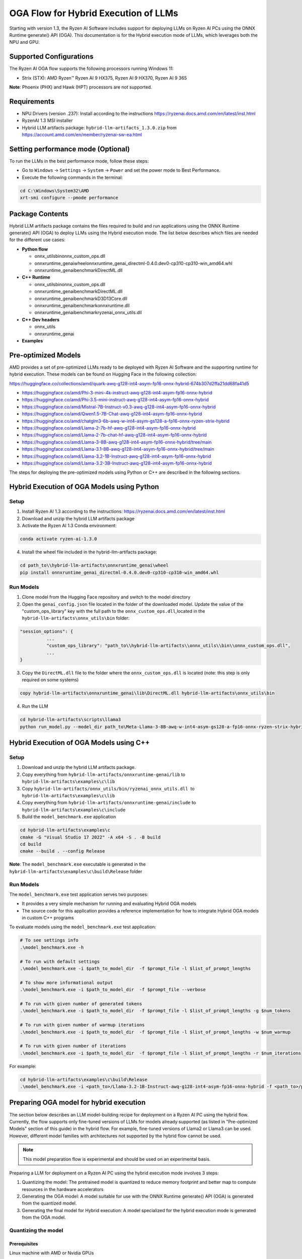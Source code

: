 #####################################
OGA Flow for Hybrid Execution of LLMs
#####################################

Starting with version 1.3, the Ryzen AI Software includes support for deploying LLMs on Ryzen AI PCs using the ONNX Runtime generate() API (OGA). This documentation is for the Hybrid execution mode of LLMs, which leverages both the NPU and GPU.

Supported Configurations
~~~~~~~~~~~~~~~~~~~~~~~~

The Ryzen AI OGA flow supports the following processors running Windows 11:

- Strix (STX): AMD Ryzen™ Ryzen AI 9 HX375, Ryzen AI 9 HX370, Ryzen AI 9 365

**Note**: Phoenix (PHX) and Hawk (HPT) processors are not supported.

Requirements
~~~~~~~~~~~~
- NPU Drivers (version .237): Install according to the instructions https://ryzenai.docs.amd.com/en/latest/inst.html
- RyzenAI 1.3 MSI installer
- Hybrid LLM artifacts package: ``hybrid-llm-artifacts_1.3.0.zip`` from https://account.amd.com/en/member/ryzenai-sw-ea.html 

Setting performance mode (Optional)
~~~~~~~~~~~~~~~~~~~~~~~~~~~~~~~~~~~

To run the LLMs in the best performance mode, follow these steps:

- Go to ``Windows`` → ``Settings`` → ``System`` → ``Power`` and set the power mode to Best Performance.
- Execute the following commands in the terminal:

.. code-block::

   cd C:\Windows\System32\AMD
   xrt-smi configure --pmode performance

Package Contents
~~~~~~~~~~~~~~~~

Hybrid LLM artifacts package contains the files required to build and run applications using the ONNX Runtime generate() API (OGA) to deploy LLMs using the Hybrid execution mode. The list below describes which files are needed for the different use cases:

- **Python flow**

  - onnx_utils\bin\onnx_custom_ops.dll
  - onnxruntime_genai\wheel\onnxruntime_genai_directml-0.4.0.dev0-cp310-cp310-win_amd64.whl
  - onnxruntime_genai\benchmark\DirectML.dll
- **C++ Runtime**

  - onnx_utils\bin\onnx_custom_ops.dll
  - onnxruntime_genai\benchmark\DirectML.dll
  - onnxruntime_genai\benchmark\D3D13Core.dll
  - onnxruntime_genai\benchmark\onnxruntime.dll
  - onnxruntime_genai\benchmark\ryzenai_onnx_utils.dll
- **C++ Dev headers**

  - onnx_utils
  - onnxruntime_genai
- **Examples**

Pre-optimized Models
~~~~~~~~~~~~~~~~~~~~

AMD provides a set of pre-optimized LLMs ready to be deployed with Ryzen AI Software and the supporting runtime for hybrid execution. These models can be found on Hugging Face in the following collection:

https://huggingface.co/collections/amd/quark-awq-g128-int4-asym-fp16-onnx-hybrid-674b307d2ffa21dd68fa41d5

- https://huggingface.co/amd/Phi-3-mini-4k-instruct-awq-g128-int4-asym-fp16-onnx-hybrid
- https://huggingface.co/amd/Phi-3.5-mini-instruct-awq-g128-int4-asym-fp16-onnx-hybrid
- https://huggingface.co/amd/Mistral-7B-Instruct-v0.3-awq-g128-int4-asym-fp16-onnx-hybrid
- https://huggingface.co/amd/Qwen1.5-7B-Chat-awq-g128-int4-asym-fp16-onnx-hybrid
- https://huggingface.co/amd/chatglm3-6b-awq-w-int4-asym-gs128-a-fp16-onnx-ryzen-strix-hybrid
- https://huggingface.co/amd/Llama-2-7b-hf-awq-g128-int4-asym-fp16-onnx-hybrid
- https://huggingface.co/amd/Llama-2-7b-chat-hf-awq-g128-int4-asym-fp16-onnx-hybrid
- https://huggingface.co/amd/Llama-3-8B-awq-g128-int4-asym-fp16-onnx-hybrid/tree/main
- https://huggingface.co/amd/Llama-3.1-8B-awq-g128-int4-asym-fp16-onnx-hybrid/tree/main
- https://huggingface.co/amd/Llama-3.2-1B-Instruct-awq-g128-int4-asym-fp16-onnx-hybrid
- https://huggingface.co/amd/Llama-3.2-3B-Instruct-awq-g128-int4-asym-fp16-onnx-hybrid

The steps for deploying the pre-optimized models using Python or C++ are described in the following sections.

Hybrid Execution of OGA Models using Python
~~~~~~~~~~~~~~~~~~~~~~~~~~~~~~~~~~~~~~~~~~~

Setup
@@@@@

1. Install Ryzen AI 1.3 according to the instructions: https://ryzenai.docs.amd.com/en/latest/inst.html

2. Download and unzip the hybrid LLM artifacts package 

3. Activate the Ryzen AI 1.3 Conda environment:

.. code-block:: 
    
    conda activate ryzen-ai-1.3.0

4. Install the wheel file included in the hybrid-llm-artifacts package:  

.. code-block::
  
       cd path_to\\hybrid-llm-artifacts\onnxruntime_genai\wheel
       pip install onnxruntime_genai_directml-0.4.0.dev0-cp310-cp310-win_amd64.whl

Run Models
@@@@@@@@@@

1. Clone model from the Hugging Face repository and switch to the model directory

2. Open the ``genai_config.json`` file located in the folder of the downloaded model. Update the value of the "custom_ops_library" key with the full path to the ``onnx_custom_ops.dll``,located in the ``hybrid-llm-artifacts\onnx_utils\bin`` folder:  

.. code-block::
  
      "session_options": {
                ...
                "custom_ops_library": "path_to\\hybrid-llm-artifacts\\onnx_utils\\bin\\onnx_custom_ops.dll",
                ...
      }

3. Copy the ``DirectML.dll`` file to the folder where the ``onnx_custom_ops.dll`` is located (note: this step is only required on some systems)

.. code-block::
  
       copy hybrid-llm-artifacts\onnxruntime_genai\lib\DirectML.dll hybrid-llm-artifacts\onnx_utils\bin

4. Run the LLM 

.. code-block::

     cd hybrid-llm-artifacts\scripts\llama3
     python run_model.py --model_dir path_to\Meta-Llama-3-8B-awq-w-int4-asym-gs128-a-fp16-onnx-ryzen-strix-hybrid

Hybrid Execution of OGA Models using C++
~~~~~~~~~~~~~~~~~~~~~~~~~~~~~~~~~~~~~~~~

Setup
@@@@@

1. Download and unzip the hybrid LLM artifacts package.

2. Copy everything from ``hybrid-llm-artifacts/onnxruntime-genai/lib`` to ``hybrid-llm-artifacts\examples\c\lib`` 

3. Copy ``hybrid-llm-artifacts/onnx_utils/bin/ryzenai_onnx_utils.dll``  to ``hybrid-llm-artifacts\examples\c\lib`` 

4. Copy everything from ``hybrid-llm-artifacts/onnxruntime-genai/include`` to ``hybrid-llm-artifacts\examples\c\include``

5. Build the ``model_benchmark.exe`` application

.. code-block::

     cd hybrid-llm-artifacts\examples\c
     cmake -G "Visual Studio 17 2022" -A x64 -S . -B build
     cd build
     cmake --build . --config Release

**Note**: The ``model_benchmark.exe`` executable is generated in the ``hybrid-llm-artifacts\examples\c\build\Release`` folder

Run Models
@@@@@@@@@@

The ``model_benchmark.exe`` test application serves two purposes:

- It provides a very simple mechanism for running and evaluating Hybrid OGA models
- The source code for this application provides a reference implementation for how to integrate Hybrid OGA models in custom C++ programs

To evaluate models using the ``model_benchmark.exe`` test application:

.. code-block::

     # To see settings info
     .\model_benchmark.exe -h

     # To run with default settings
     .\model_benchmark.exe -i $path_to_model_dir  -f $prompt_file -l $list_of_prompt_lengths
 
     # To show more informational output
     .\model_benchmark.exe -i $path_to_model_dir  -f $prompt_file --verbose

     # To run with given number of generated tokens
     .\model_benchmark.exe -i $path_to_model_dir  -f $prompt_file -l $list_of_prompt_lengths -g $num_tokens

     # To run with given number of warmup iterations
     .\model_benchmark.exe -i $path_to_model_dir  -f $prompt_file -l $list_of_prompt_lengths -w $num_warmup

     # To run with given number of iterations
     .\model_benchmark.exe -i $path_to_model_dir  -f $prompt_file -l $list_of_prompt_lengths -r $num_iterations

For example:

.. code-block::
  
     cd hybrid-llm-artifacts\examples\c\build\Release
     .\model_benchmark.exe -i <path_to>/Llama-3.2-1B-Instruct-awq-g128-int4-asym-fp16-onnx-hybrid -f <path_to>/prompt.txt -l "128, 256, 512, 1024, 2048" --verbose

 


Preparing OGA model for hybrid execution
~~~~~~~~~~~~~~~~~~~~~~~~~~~~~~~~~~~~~~~~

The section below describes an LLM model-building recipe for deployment on a Ryzen AI PC using the hybrid flow. Currently, the flow supports only fine-tuned versions of LLMs for models already supported (as listed in "Pre-optimized Models" section of this guide) in the hybrid flow. For example, fine-tuned versions of Llama2 or Llama3 can be used. However, different model families with architectures not supported by the hybrid flow cannot be used.

.. note::

   This model preparation flow is experimental and should be used on an experimental basis.



Preparing a LLM for deployment on a Ryzen AI PC using the hybrid execution mode involves 3 steps:

1. Quantizing the model: The pretrained model is quantized to reduce memory footprint and better map to compute resources in the hardware accelerators
2. Generating the OGA model: A model suitable for use with the ONNX Runtime generate() API (OGA) is generated from the quantized model.
3. Generating the final model for Hybrid execution: A model specialized for the hybrid execution mode is generated from the OGA model.

Quantizing the model
@@@@@@@@@@@@@@@@@@@@

Prerequisites
*************
Linux machine with AMD or Nvidia GPUs

Setup
*****

1. Create Conda Environment 

.. code-block::

    conda create --name <conda_env_name> python=3.11
    conda activate <conda_env_name>

2. If Using AMD GPUs, update PyTorch to use ROCm 

.. code-block:: 
  
     pip3 install torch torchvision torchaudio --index-url https://download.pytorch.org/whl/rocm6.1
     python -c "import torch; print(torch.cuda.is_available())" # Must return `True`

3. Download :download:`Quark 0.6.0 <https://www.xilinx.com/bin/public/openDownload?filename=quark-0.6.0.zip>` and unzip the archive

4. Install Quark: 

.. code-block::

     cd <extracted quark 0.6.0>
     pip install quark-0.6.0+<>.whl

Perform quantization
********************

The model is quantized using the following command and quantization settings:

.. code-block::

     cd examples/torch/language_modeling/llm_ptq/
     python3 quantize_quark.py 
        --model_dir "meta-llama/Llama-2-7b-chat-hf" 
        --output_dir <quantized safetensor output dir> 
        --quant_scheme w_uint4_per_group_asym 
        --num_calib_data 128 
        --quant_algo awq 
        --dataset pileval_for_awq_benchmark 
        --seq_len 512 
        --model_export quark_safetensors 
        --data_type float16 
        --exclude_layers []
        --custom_mode awq

The quantized model is generated in the <quantized safetensor output dir> folder.

Generating the OGA model
@@@@@@@@@@@@@@@@@@@@@@@@
  
Setup
*****

1. Clone the onnxruntime-genai repo:

.. code-block::

     git clone --branch v0.5.1 https://github.com/microsoft/onnxruntime-genai.git

2. Install the packages

.. code-block::

     conda create --name oga_051 python=3.11
     conda activate oga_051

     pip install numpy
     pip install onnxruntime-genai
     pip install onnx
     pip install transformers
     pip install torch
     pip install sentencepiece

Build the OGA Model
*******************

Run the OGA model builder utility as shown below:

.. code-block::

     cd onnxruntime-genai/src/python/py/models 

     python builder.py \
        -i <quantized safetensor model dir> \
        -o <oga model output dir> \
        -p int4 \
        -e dml

The OGA model is generated in the ``<oga model output dir>`` folder. 

Generating the final model
@@@@@@@@@@@@@@@@@@@@@@@@@@

Setup
*****

1. Create and activate postprocessing environment

.. code-block::

     conda create -n oga_to_hybrid python=3.10
     conda activate oga_to_hybrid

2. Install wheels 

.. code-block::

    cd <hybrid package>\preprocessing
    >pip install ryzenai_dynamic_dispatch-1.1.0.dev0-cp310-cp310-win_amd64.whl
    >pip install ryzenai_onnx_utils-0.5.0-py3-none-any.whl
    >pip install onnxruntime

Generate the final model
************************

The commands below use the ``Phi-3-mini-4k-instruct`` model (denoted as ``Phi-3-mini-4k`` for brevity) as an example to demonstrate the steps for generating the final model.

1. Generate the Raw model: 

.. code-block::

     cd <oga dml model folder>
     mkdir tmp
     onnx_utils --external-data-extension "onnx.data" partition model.onnx ./tmp hybrid_llm.yaml -v --save-as-external --model-name Phi-3-mini-4k_raw 

The command generates:

- ``tmp/Phi-3-mini-4k_raw.onnx``
- ``tmp/Phi-3-mini-4k_raw.onnx.data``

2. Post-process the raw model to generate the JIT model: 

.. code-block::
  
     onnx_utils postprocess .\tmp\Phi-3-mini-4k_raw.onnx .\tmp\Phi-3-mini-4k_jit.onnx hybrid_llm --script-options jit_npu

The command generates

- ``Phi-3-mini-4k_jit.bin``
- ``Phi-3-mini-4k_jit.onnx``
- ``Phi-3-mini-4k_jit.onnx.data``
- ``Phi-3-mini-4k_jit.pb.bin``

3. Move the files related to the JIT model (``.bin`` , ``.onnx`` , ``.onnx.data`` and ``.pb.bin``) to the original model directory and remove ``tmp``

4. Remove original ``model.onnx`` and original ``model.onnx.data``

5. Open ``genai_config.json``  and change the contents of the file as show below:

**Before**

.. code-block::

   "session_options": {
         "log_id": "onnxruntime-genai",
         "provider_options": [
             {
               "dml": {}
             }
          ]
      },
   "filename": "model.onnx",

**Modified**

.. code-block::

     "session_options": {
        "log_id": "onnxruntime-genai",
        "custom_ops_library": "onnx_custom_ops.dll",
        "custom_allocator": "shared_d3d_xrt",
        "external_data_file": "Phi-3-mini-4k_jit.pb.bin",
        "provider_options": [
         ]
      },
      "filename": "Phi-3-mini-4k_jit.onnx",

6. The final model is now ready and can be tested with the ``model_benchmark.exe`` test application.





